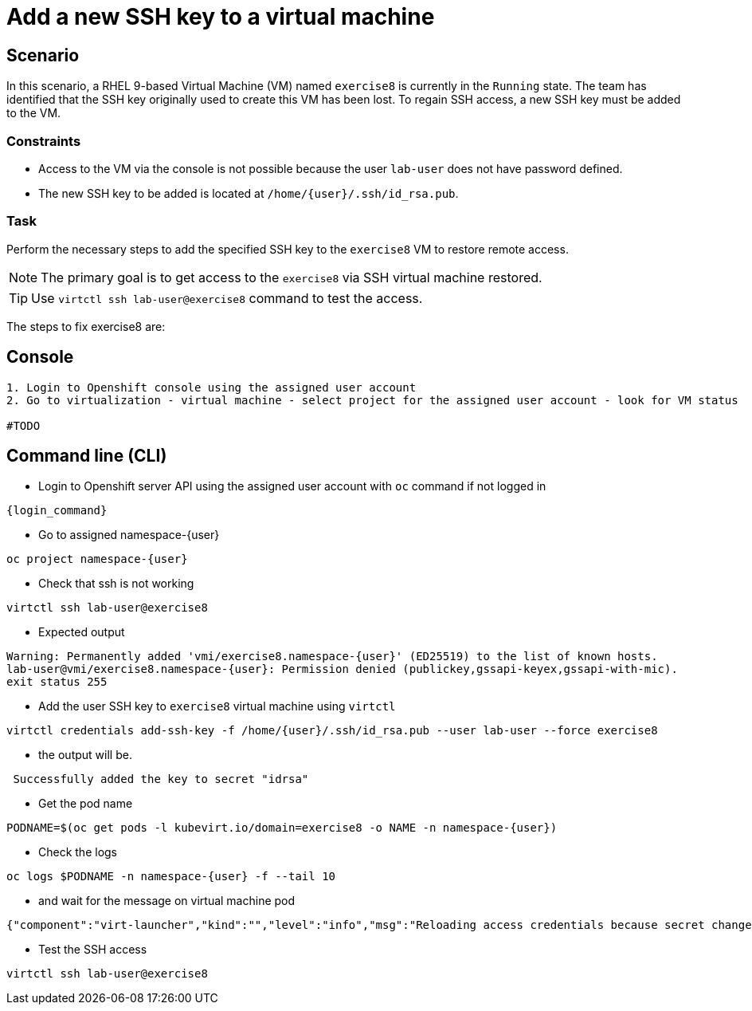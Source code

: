[#fix]
= Add a new SSH key to a virtual machine

== Scenario

In this scenario, a RHEL 9-based Virtual Machine (VM) named `exercise8` is currently in the `Running` state. The team has identified that the SSH key originally used to create this VM has been lost. To regain SSH access, a new SSH key must be added to the VM.  

=== Constraints
- Access to the VM via the console is not possible because the user `lab-user` does not have password defined.
- The new SSH key to be added is located at `/home/{user}/.ssh/id_rsa.pub`.

=== Task
Perform the necessary steps to add the specified SSH key to the `exercise8` VM to restore remote access.  

NOTE: The primary goal is to get access to the `exercise8` via SSH virtual machine restored.

TIP: Use `virtctl ssh lab-user@exercise8` command to test the access.

The steps to fix exercise8 are:

== Console
----
1. Login to Openshift console using the assigned user account
2. Go to virtualization - virtual machine - select project for the assigned user account - look for VM status

#TODO

----

== Command line (CLI)
- Login to Openshift server API using the assigned user account with `oc` command if not logged in

[source,sh,role=execute,subs="attributes"]
----
{login_command}
----

- Go to assigned namespace-{user}

[source,sh,role=execute,subs="attributes"]
----
oc project namespace-{user}
----

- Check that ssh is not working

[source,sh,role=execute,subs="attributes"]
----
virtctl ssh lab-user@exercise8
----

- Expected output

[source,subs="attributes"]
----
Warning: Permanently added 'vmi/exercise8.namespace-{user}' (ED25519) to the list of known hosts.
lab-user@vmi/exercise8.namespace-{user}: Permission denied (publickey,gssapi-keyex,gssapi-with-mic).
exit status 255
----


- Add the user SSH key to `exercise8` virtual machine using `virtctl`

[source,sh,role=execute,subs="attributes"]
----
virtctl credentials add-ssh-key -f /home/{user}/.ssh/id_rsa.pub --user lab-user --force exercise8
----

- the output will be.

[source]
----
 Successfully added the key to secret "idrsa"
----

- Get the pod name

[source,sh,role=execute,subs="attributes"]
PODNAME=$(oc get pods -l kubevirt.io/domain=exercise8 -o NAME -n namespace-{user})

- Check the logs 

[source,sh,role=execute,subs="attributes"]
----
oc logs $PODNAME -n namespace-{user} -f --tail 10
----

- and wait for the message on virtual machine pod

[source]
----
{"component":"virt-launcher","kind":"","level":"info","msg":"Reloading access credentials because secret changed","name":"exercise8","namespace":"namespace-user5","pos":"access_credentials.go:448","timestamp":"2024-11-25T18:47:52.185346Z","uid":"728e56da-dff5-400d-8967-fe406e4ca72f"}
----

- Test the SSH access

[source,sh,role=execute,subs="attributes"]
----
virtctl ssh lab-user@exercise8
----